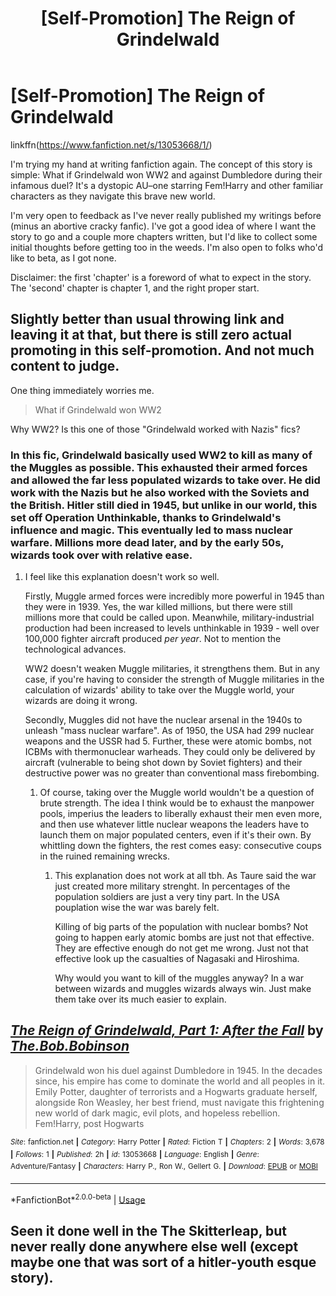 #+TITLE: [Self-Promotion] The Reign of Grindelwald

* [Self-Promotion] The Reign of Grindelwald
:PROPERTIES:
:Author: Bob_Bobinson
:Score: 7
:DateUnix: 1535874956.0
:DateShort: 2018-Sep-02
:FlairText: Self-Promotion
:END:
linkffn([[https://www.fanfiction.net/s/13053668/1/]])

I'm trying my hand at writing fanfiction again. The concept of this story is simple: What if Grindelwald won WW2 and against Dumbledore during their infamous duel? It's a dystopic AU--one starring Fem!Harry and other familiar characters as they navigate this brave new world.

I'm very open to feedback as I've never really published my writings before (minus an abortive cracky fanfic). I've got a good idea of where I want the story to go and a couple more chapters written, but I'd like to collect some initial thoughts before getting too in the weeds. I'm also open to folks who'd like to beta, as I got none.

Disclaimer: the first 'chapter' is a foreword of what to expect in the story. The 'second' chapter is chapter 1, and the right proper start.


** Slightly better than usual throwing link and leaving it at that, but there is still zero actual promoting in this self-promotion. And not much content to judge.

One thing immediately worries me.

#+begin_quote
  What if Grindelwald won WW2
#+end_quote

Why WW2? Is this one of those "Grindelwald worked with Nazis" fics?
:PROPERTIES:
:Author: Satanniel
:Score: 4
:DateUnix: 1535904265.0
:DateShort: 2018-Sep-02
:END:

*** In this fic, Grindelwald basically used WW2 to kill as many of the Muggles as possible. This exhausted their armed forces and allowed the far less populated wizards to take over. He did work with the Nazis but he also worked with the Soviets and the British. Hitler still died in 1945, but unlike in our world, this set off Operation Unthinkable, thanks to Grindelwald's influence and magic. This eventually led to mass nuclear warfare. Millions more dead later, and by the early 50s, wizards took over with relative ease.
:PROPERTIES:
:Author: Bob_Bobinson
:Score: 2
:DateUnix: 1535906459.0
:DateShort: 2018-Sep-02
:END:

**** I feel like this explanation doesn't work so well.

Firstly, Muggle armed forces were incredibly more powerful in 1945 than they were in 1939. Yes, the war killed millions, but there were still millions more that could be called upon. Meanwhile, military-industrial production had been increased to levels unthinkable in 1939 - well over 100,000 fighter aircraft produced /per year/. Not to mention the technological advances.

WW2 doesn't weaken Muggle militaries, it strengthens them. But in any case, if you're having to consider the strength of Muggle militaries in the calculation of wizards' ability to take over the Muggle world, your wizards are doing it wrong.

Secondly, Muggles did not have the nuclear arsenal in the 1940s to unleash "mass nuclear warfare". As of 1950, the USA had 299 nuclear weapons and the USSR had 5. Further, these were atomic bombs, not ICBMs with thermonuclear warheads. They could only be delivered by aircraft (vulnerable to being shot down by Soviet fighters) and their destructive power was no greater than conventional mass firebombing.
:PROPERTIES:
:Author: Taure
:Score: 4
:DateUnix: 1535907875.0
:DateShort: 2018-Sep-02
:END:

***** Of course, taking over the Muggle world wouldn't be a question of brute strength. The idea I think would be to exhaust the manpower pools, imperius the leaders to liberally exhaust their men even more, and then use whatever little nuclear weapons the leaders have to launch them on major populated centers, even if it's their own. By whittling down the fighters, the rest comes easy: consecutive coups in the ruined remaining wrecks.
:PROPERTIES:
:Author: Bob_Bobinson
:Score: 3
:DateUnix: 1535910730.0
:DateShort: 2018-Sep-02
:END:

****** This explanation does not work at all tbh. As Taure said the war just created more military strenght. In percentages of the population soldiers are just a very tiny part. In the USA pouplation wise the war was barely felt.

Killing of big parts of the population with nuclear bombs? Not going to happen early atomic bombs are just not that effective. They are effective enough do not get me wrong. Just not that effective look up the casualties of Nagasaki and Hiroshima.

Why would you want to kill of the muggles anyway? In a war between wizards and muggles wizards always win. Just make them take over its much easier to explain.
:PROPERTIES:
:Author: Dutch-Destiny
:Score: 1
:DateUnix: 1536068572.0
:DateShort: 2018-Sep-04
:END:


** [[https://www.fanfiction.net/s/13053668/1/][*/The Reign of Grindelwald, Part 1: After the Fall/*]] by [[https://www.fanfiction.net/u/7274440/The-Bob-Bobinson][/The.Bob.Bobinson/]]

#+begin_quote
  Grindelwald won his duel against Dumbledore in 1945. In the decades since, his empire has come to dominate the world and all peoples in it. Emily Potter, daughter of terrorists and a Hogwarts graduate herself, alongside Ron Weasley, her best friend, must navigate this frightening new world of dark magic, evil plots, and hopeless rebellion. Fem!Harry, post Hogwarts
#+end_quote

^{/Site/:} ^{fanfiction.net} ^{*|*} ^{/Category/:} ^{Harry} ^{Potter} ^{*|*} ^{/Rated/:} ^{Fiction} ^{T} ^{*|*} ^{/Chapters/:} ^{2} ^{*|*} ^{/Words/:} ^{3,678} ^{*|*} ^{/Follows/:} ^{1} ^{*|*} ^{/Published/:} ^{2h} ^{*|*} ^{/id/:} ^{13053668} ^{*|*} ^{/Language/:} ^{English} ^{*|*} ^{/Genre/:} ^{Adventure/Fantasy} ^{*|*} ^{/Characters/:} ^{Harry} ^{P.,} ^{Ron} ^{W.,} ^{Gellert} ^{G.} ^{*|*} ^{/Download/:} ^{[[http://www.ff2ebook.com/old/ffn-bot/index.php?id=13053668&source=ff&filetype=epub][EPUB]]} ^{or} ^{[[http://www.ff2ebook.com/old/ffn-bot/index.php?id=13053668&source=ff&filetype=mobi][MOBI]]}

--------------

*FanfictionBot*^{2.0.0-beta} | [[https://github.com/tusing/reddit-ffn-bot/wiki/Usage][Usage]]
:PROPERTIES:
:Author: FanfictionBot
:Score: 1
:DateUnix: 1535874967.0
:DateShort: 2018-Sep-02
:END:


** Seen it done well in the The Skitterleap, but never really done anywhere else well (except maybe one that was sort of a hitler-youth esque story).
:PROPERTIES:
:Author: XeshTrill
:Score: 1
:DateUnix: 1535887051.0
:DateShort: 2018-Sep-02
:END:
